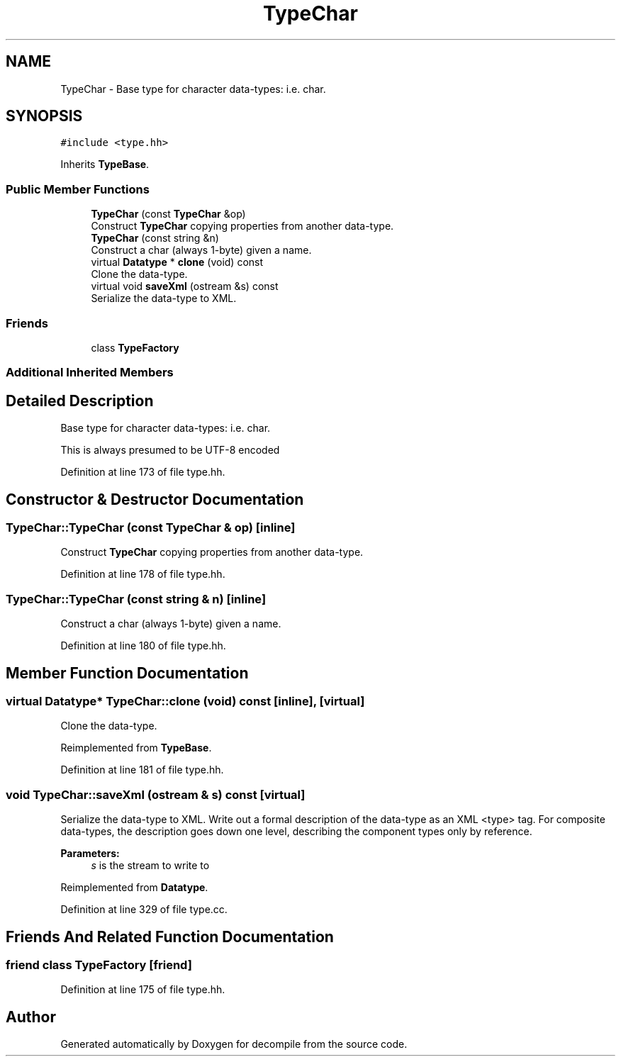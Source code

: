 .TH "TypeChar" 3 "Sun Apr 14 2019" "decompile" \" -*- nroff -*-
.ad l
.nh
.SH NAME
TypeChar \- Base type for character data-types: i\&.e\&. char\&.  

.SH SYNOPSIS
.br
.PP
.PP
\fC#include <type\&.hh>\fP
.PP
Inherits \fBTypeBase\fP\&.
.SS "Public Member Functions"

.in +1c
.ti -1c
.RI "\fBTypeChar\fP (const \fBTypeChar\fP &op)"
.br
.RI "Construct \fBTypeChar\fP copying properties from another data-type\&. "
.ti -1c
.RI "\fBTypeChar\fP (const string &n)"
.br
.RI "Construct a char (always 1-byte) given a name\&. "
.ti -1c
.RI "virtual \fBDatatype\fP * \fBclone\fP (void) const"
.br
.RI "Clone the data-type\&. "
.ti -1c
.RI "virtual void \fBsaveXml\fP (ostream &s) const"
.br
.RI "Serialize the data-type to XML\&. "
.in -1c
.SS "Friends"

.in +1c
.ti -1c
.RI "class \fBTypeFactory\fP"
.br
.in -1c
.SS "Additional Inherited Members"
.SH "Detailed Description"
.PP 
Base type for character data-types: i\&.e\&. char\&. 

This is always presumed to be UTF-8 encoded 
.PP
Definition at line 173 of file type\&.hh\&.
.SH "Constructor & Destructor Documentation"
.PP 
.SS "TypeChar::TypeChar (const \fBTypeChar\fP & op)\fC [inline]\fP"

.PP
Construct \fBTypeChar\fP copying properties from another data-type\&. 
.PP
Definition at line 178 of file type\&.hh\&.
.SS "TypeChar::TypeChar (const string & n)\fC [inline]\fP"

.PP
Construct a char (always 1-byte) given a name\&. 
.PP
Definition at line 180 of file type\&.hh\&.
.SH "Member Function Documentation"
.PP 
.SS "virtual \fBDatatype\fP* TypeChar::clone (void) const\fC [inline]\fP, \fC [virtual]\fP"

.PP
Clone the data-type\&. 
.PP
Reimplemented from \fBTypeBase\fP\&.
.PP
Definition at line 181 of file type\&.hh\&.
.SS "void TypeChar::saveXml (ostream & s) const\fC [virtual]\fP"

.PP
Serialize the data-type to XML\&. Write out a formal description of the data-type as an XML <type> tag\&. For composite data-types, the description goes down one level, describing the component types only by reference\&. 
.PP
\fBParameters:\fP
.RS 4
\fIs\fP is the stream to write to 
.RE
.PP

.PP
Reimplemented from \fBDatatype\fP\&.
.PP
Definition at line 329 of file type\&.cc\&.
.SH "Friends And Related Function Documentation"
.PP 
.SS "friend class \fBTypeFactory\fP\fC [friend]\fP"

.PP
Definition at line 175 of file type\&.hh\&.

.SH "Author"
.PP 
Generated automatically by Doxygen for decompile from the source code\&.
